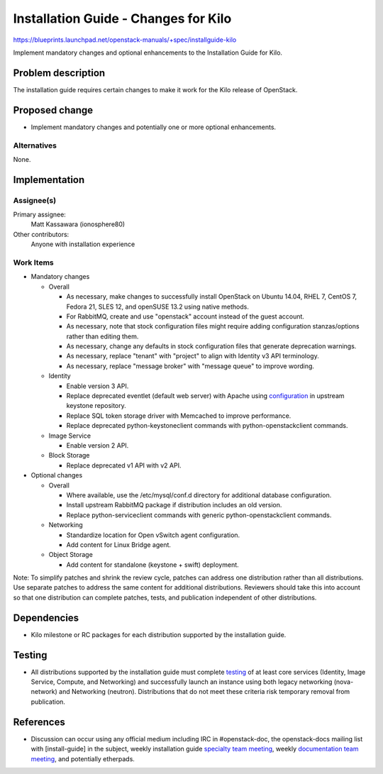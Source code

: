 ..
 This work is licensed under a Creative Commons Attribution 3.0 Unported
 License.

 http://creativecommons.org/licenses/by/3.0/legalcode

=====================================
Installation Guide - Changes for Kilo
=====================================

https://blueprints.launchpad.net/openstack-manuals/+spec/installguide-kilo

Implement mandatory changes and optional enhancements to the Installation
Guide for Kilo.

Problem description
===================

The installation guide requires certain changes to make it work for the
Kilo release of OpenStack.

Proposed change
===============

* Implement mandatory changes and potentially one or more optional
  enhancements.

Alternatives
------------

None.

Implementation
==============

Assignee(s)
-----------

Primary assignee:
  Matt Kassawara (ionosphere80)

Other contributors:
  Anyone with installation experience

Work Items
----------

* Mandatory changes

  * Overall

    - As necessary, make changes to successfully install OpenStack on
      Ubuntu 14.04, RHEL 7, CentOS 7, Fedora 21, SLES 12, and openSUSE
      13.2 using native methods.

    - For RabbitMQ, create and use "openstack" account instead of the
      guest account.

    - As necessary, note that stock configuration files might require
      adding configuration stanzas/options rather than editing them.

    - As necessary, change any defaults in stock configuration files
      that generate deprecation warnings.

    - As necessary, replace "tenant" with "project" to align with
      Identity v3 API terminology.

    - As necessary, replace "message broker" with "message queue" to
      improve wording.

  * Identity

    - Enable version 3 API.

    - Replace deprecated eventlet (default web server) with Apache using
      `configuration`_ in upstream keystone repository.

      .. _`configuration`: https://opendev.org/openstack/keystone/tree/httpd

    - Replace SQL token storage driver with Memcached to improve
      performance.

    - Replace deprecated python-keystoneclient commands with
      python-openstackclient commands.

  * Image Service

    - Enable version 2 API.

  * Block Storage

    - Replace deprecated v1 API with v2 API.

* Optional changes

  * Overall

    - Where available, use the /etc/mysql/conf.d directory for additional
      database configuration.

    - Install upstream RabbitMQ package if distribution includes an old
      version.

    - Replace python-serviceclient commands with generic
      python-openstackclient commands.

  * Networking

    - Standardize location for Open vSwitch agent configuration.

    - Add content for Linux Bridge agent.

  * Object Storage

    - Add content for standalone (keystone + swift) deployment.

Note: To simplify patches and shrink the review cycle, patches can
address one distribution rather than all distributions. Use separate
patches to address the same content for additional distributions.
Reviewers should take this into account so that one distribution
can complete patches, tests, and publication independent of other
distributions.

Dependencies
============

* Kilo milestone or RC packages for each distribution supported by the
  installation guide.

Testing
=======

* All distributions supported by the installation guide must complete
  `testing`_ of at least core services (Identity, Image Service, Compute,
  and Networking) and successfully launch an instance using both legacy
  networking (nova-network) and Networking (neutron). Distributions that
  do not meet these criteria risk temporary removal from publication.

.. _`testing`: https://wiki.openstack.org/wiki/KiloDocTesting

References
==========

* Discussion can occur using any official medium including IRC in
  #openstack-doc, the openstack-docs mailing list with [install-guide]
  in the subject, weekly installation guide `specialty team meeting`_,
  weekly `documentation team meeting`_, and potentially etherpads.

.. _`specialty team meeting`: https://wiki.openstack.org/wiki/Documentation/InstallGuide

.. _`documentation team meeting`: https://wiki.openstack.org/wiki/Meetings/DocTeamMeeting
